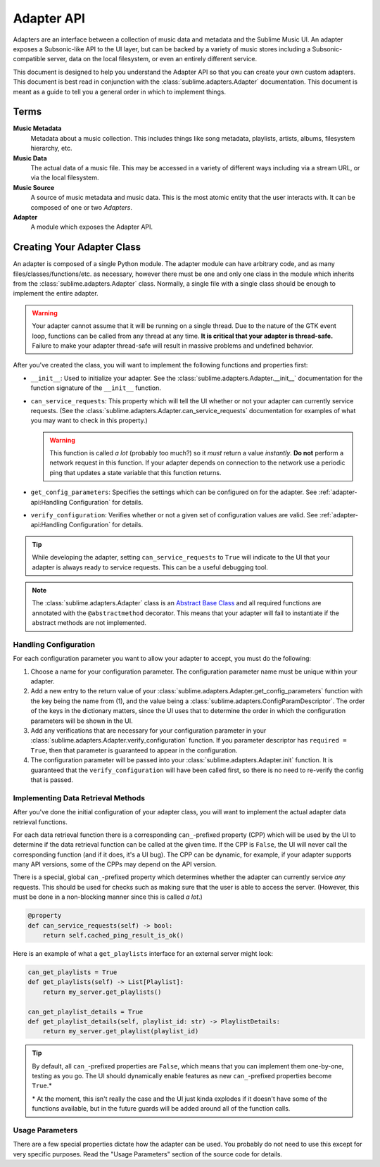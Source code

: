 Adapter API
###########

Adapters are an interface between a collection of music data and metadata and
the Sublime Music UI. An adapter exposes a Subsonic-like API to the UI layer,
but can be backed by a variety of music stores including a Subsonic-compatible
server, data on the local filesystem, or even an entirely different service.

This document is designed to help you understand the Adapter API so that you can
create your own custom adapters. This document is best read in conjunction with
the :class:`sublime.adapters.Adapter` documentation. This document is meant as a
guide to tell you a general order in which to implement things.

Terms
=====

**Music Metadata**
  Metadata about a music collection. This includes things like song metadata,
  playlists, artists, albums, filesystem hierarchy, etc.

**Music Data**
  The actual data of a music file. This may be accessed in a variety of
  different ways including via a stream URL, or via the local filesystem.

**Music Source**
  A source of music metadata and music data. This is the most atomic entity that
  the user interacts with. It can be composed of one or two *Adapters*.

**Adapter**
  A module which exposes the Adapter API.

Creating Your Adapter Class
===========================

An adapter is composed of a single Python module. The adapter module can have
arbitrary code, and as many files/classes/functions/etc. as necessary, however
there must be one and only one class in the module which inherits from the
:class:`sublime.adapters.Adapter` class. Normally, a single file with a single
class should be enough to implement the entire adapter.

.. warning::

   Your adapter cannot assume that it will be running on a single thread. Due to
   the nature of the GTK event loop, functions can be called from any thread at
   any time. **It is critical that your adapter is thread-safe.** Failure to
   make your adapter thread-safe will result in massive problems and undefined
   behavior.

After you've created the class, you will want to implement the following
functions and properties first:

* ``__init__``: Used to initialize your adapter. See the
  :class:`sublime.adapters.Adapter.__init__` documentation for the function
  signature of the ``__init__`` function.
* ``can_service_requests``: This property which will tell the UI whether or not
  your adapter can currently service requests. (See the
  :class:`sublime.adapters.Adapter.can_service_requests` documentation for
  examples of what you may want to check in this property.)

  .. warning::

     This function is called *a lot* (probably too much?) so it *must* return a
     value *instantly*. **Do not** perform a network request in this function.
     If your adapter depends on connection to the network use a periodic ping
     that updates a state variable that this function returns.

* ``get_config_parameters``: Specifies the settings which can be configured on
  for the adapter. See :ref:`adapter-api:Handling Configuration` for details.
* ``verify_configuration``: Verifies whether or not a given set of configuration
  values are valid. See :ref:`adapter-api:Handling Configuration` for details.

.. tip::

   While developing the adapter, setting ``can_service_requests`` to ``True``
   will indicate to the UI that your adapter is always ready to service
   requests. This can be a useful debugging tool.

.. note::

   The :class:`sublime.adapters.Adapter` class is an `Abstract Base Class
   <abc_>`_ and all required functions are annotated with the
   ``@abstractmethod`` decorator. This means that your adapter will fail to
   instantiate if the abstract methods are not implemented.

   .. _abc: https://docs.python.org/3/library/abc.html

Handling Configuration
----------------------

For each configuration parameter you want to allow your adapter to accept, you
must do the following:

1. Choose a name for your configuration parameter. The configuration parameter
   name must be unique within your adapter.

2. Add a new entry to the return value of your
   :class:`sublime.adapters.Adapter.get_config_parameters` function with the key
   being the name from (1), and the value being a
   :class:`sublime.adapters.ConfigParamDescriptor`. The order of the keys in the
   dictionary matters, since the UI uses that to determine the order in which
   the configuration parameters will be shown in the UI.

3. Add any verifications that are necessary for your configuration parameter in
   your :class:`sublime.adapters.Adapter.verify_configuration` function. If you
   parameter descriptor has ``required = True``, then that parameter is
   guaranteed to appear in the configuration.

4. The configuration parameter will be passed into your
   :class:`sublime.adapters.Adapter.init` function. It is guaranteed that the
   ``verify_configuration`` will have been called first, so there is no need to
   re-verify the config that is passed.

Implementing Data Retrieval Methods
-----------------------------------

After you've done the initial configuration of your adapter class, you will want
to implement the actual adapter data retrieval functions.

For each data retrieval function there is a corresponding ``can_``-prefixed
property (CPP) which will be used by the UI to determine if the data retrieval
function can be called at the given time. If the CPP is ``False``, the UI will
never call the corresponding function (and if it does, it's a UI bug). The CPP
can be dynamic, for example, if your adapter supports many API versions, some of
the CPPs may depend on the API version.

There is a special, global ``can_``-prefixed property which determines whether
the adapter can currently service *any* requests. This should be used for checks
such as making sure that the user is able to access the server. (However, this
must be done in a non-blocking manner since this is called *a lot*.)

.. code:: python

    @property
    def can_service_requests(self) -> bool:
        return self.cached_ping_result_is_ok()

Here is an example of what a ``get_playlists`` interface for an external server
might look:

.. code:: python

    can_get_playlists = True
    def get_playlists(self) -> List[Playlist]:
        return my_server.get_playlists()

    can_get_playlist_details = True
    def get_playlist_details(self, playlist_id: str) -> PlaylistDetails:
        return my_server.get_playlist(playlist_id)

.. tip::

   By default, all ``can_``-prefixed properties are ``False``, which means that
   you can implement them one-by-one, testing as you go. The UI should
   dynamically enable features as new ``can_``-prefixed properties become
   ``True``.*

   \* At the moment, this isn't really the case and the UI just kinda explodes
   if it doesn't have some of the functions available, but in the future guards
   will be added around all of the function calls.

Usage Parameters
----------------

There are a few special properties dictate how the adapter can be used. You
probably do not need to use this except for very specific purposes. Read the
"Usage Parameters" section of the source code for details.
